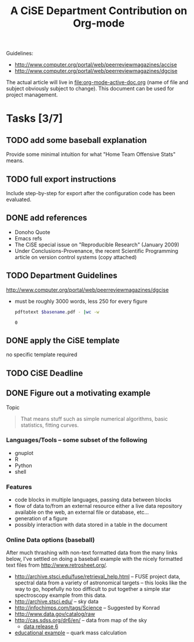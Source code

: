 #+Title: A CiSE Department Contribution on Org-mode
#+Author:
#+Options: ^:nil toc:nil

Guidelines:
- http://www.computer.org/portal/web/peerreviewmagazines/accise
- http://www.computer.org/portal/web/peerreviewmagazines/dgcise

The actual article will live in file:org-mode-active-doc.org (name of
file and subject obviously subject to change).  This document can be
used for project management.

* Tasks [3/7]
** TODO add some baseball explanation
Provide some minimal intuition for what "Home Team Offensive Stats"
means.

** TODO full export instructions
Include step-by-step for export after the configuration code has been
evaluated.

** DONE add references
- Donoho Quote
- Emacs refs
- The CiSE special issue on "Reproducible Research" (January 2009)
- Under Conclusions-Provenance, the recent Scientific Programming
  article on version control systems (copy attached)

** TODO Department Guidelines
http://www.computer.org/portal/web/peerreviewmagazines/dgcise

- must be roughly 3000 words, less 250 for every figure
  #+begin_src sh :var basename=(file-name-sans-extension (buffer-file-name))
    pdftotext $basename.pdf - |wc -w
  #+end_src

  #+results:
  : 0

** DONE apply the CiSE template
no specific template required

** TODO CiSE Deadline
   DEADLINE: <2011-02-22 Tue>

** DONE Figure out a motivating example
Topic
#+begin_quote Konrad
  That means stuff such as simple numerical algorithms, basic
  statistics, fitting curves.
#+end_quote

*** Languages/Tools -- some subset of the following
- gnuplot
- R
- Python
- shell

*** Features
- code blocks in multiple languages, passing data between blocks
- flow of data to/from an external resource either a live data
  repository available on the web, an external file or database,
  etc...
- generation of a figure
- possibly interaction with data stored in a table in the document

*** Online Data options (baseball)
After much thrashing with non-text formatted data from the many links
below, I've settled on doing a baseball example with the nicely
formatted text files from http://www.retrosheet.org/.

- http://archive.stsci.edu/fuse/retrieval_help.html -- FUSE project
  data, spectral data from a variety of astronomical targets -- this
  looks like the way to go, hopefully no too difficult to put together
  a simple star spectroscopy example from this data.
- http://archive.stsci.edu/ -- sky data
- http://infochimps.com/tags/Science -- Suggested by Konrad
- http://www.data.gov/catalog/raw
- http://cas.sdss.org/dr6/en/ -- data from map of the sky
  - [[http://www.sdss.org/dr6/dm/flatFiles/FILES.html][data release 6]]
- [[http://ed.fnal.gov/samplers/hsphys/activities/summary.shtml][educational example]] -- quark mass calculation
